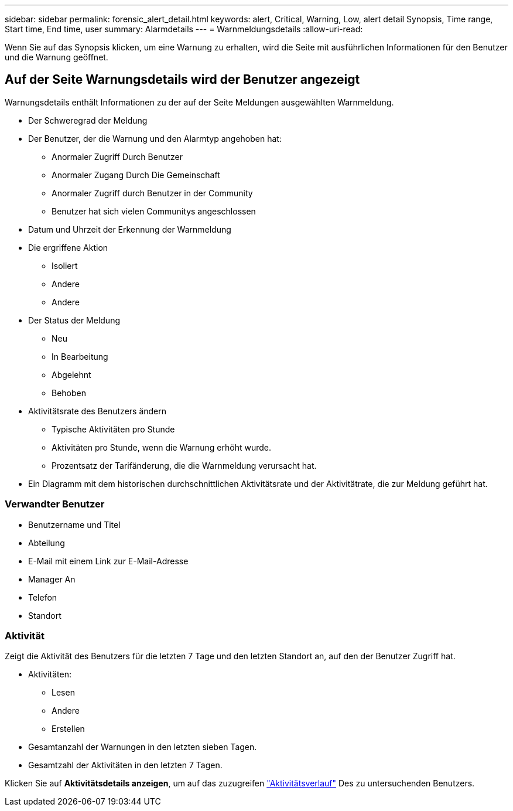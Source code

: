 ---
sidebar: sidebar 
permalink: forensic_alert_detail.html 
keywords: alert, Critical, Warning, Low, alert detail Synopsis, Time range, Start time, End time, user 
summary: Alarmdetails 
---
= Warnmeldungsdetails
:allow-uri-read: 


[role="lead"]
Wenn Sie auf das Synopsis klicken, um eine Warnung zu erhalten, wird die Seite mit ausführlichen Informationen für den Benutzer und die Warnung geöffnet.



== Auf der Seite Warnungsdetails wird der Benutzer angezeigt

Warnungsdetails enthält Informationen zu der auf der Seite Meldungen ausgewählten Warnmeldung.

* Der Schweregrad der Meldung
* Der Benutzer, der die Warnung und den Alarmtyp angehoben hat:
+
** Anormaler Zugriff Durch Benutzer
** Anormaler Zugang Durch Die Gemeinschaft
** Anormaler Zugriff durch Benutzer in der Community
** Benutzer hat sich vielen Communitys angeschlossen


* Datum und Uhrzeit der Erkennung der Warnmeldung
* Die ergriffene Aktion
+
** Isoliert
** Andere
** Andere


* Der Status der Meldung
+
** Neu
** In Bearbeitung
** Abgelehnt
** Behoben


* Aktivitätsrate des Benutzers ändern
+
** Typische Aktivitäten pro Stunde
** Aktivitäten pro Stunde, wenn die Warnung erhöht wurde.
** Prozentsatz der Tarifänderung, die die Warnmeldung verursacht hat.


* Ein Diagramm mit dem historischen durchschnittlichen Aktivitätsrate und der Aktivitätrate, die zur Meldung geführt hat.




=== Verwandter Benutzer

* Benutzername und Titel
* Abteilung
* E-Mail mit einem Link zur E-Mail-Adresse
* Manager An
* Telefon
* Standort




=== Aktivität

Zeigt die Aktivität des Benutzers für die letzten 7 Tage und den letzten Standort an, auf den der Benutzer Zugriff hat.

* Aktivitäten:
+
** Lesen
** Andere
** Erstellen


* Gesamtanzahl der Warnungen in den letzten sieben Tagen.
* Gesamtzahl der Aktivitäten in den letzten 7 Tagen.


Klicken Sie auf *Aktivitätsdetails anzeigen*, um auf das zuzugreifen link:forensic_activity_history["Aktivitätsverlauf"] Des zu untersuchenden Benutzers.
